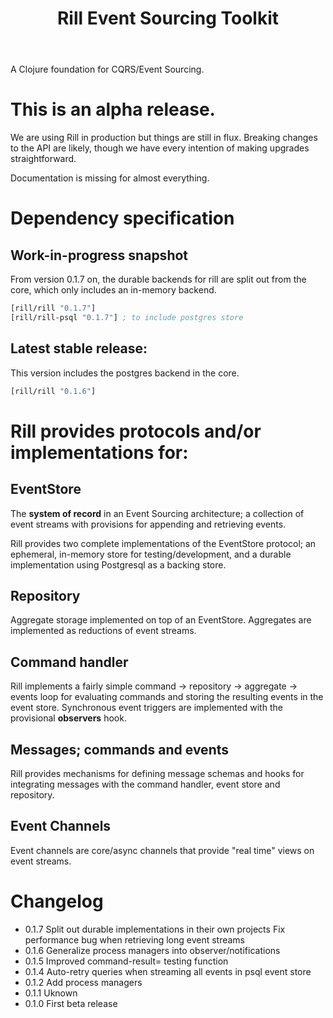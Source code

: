 #+TITLE: Rill Event Sourcing Toolkit

A Clojure foundation for CQRS/Event Sourcing.

* This is an alpha release.

  We are using Rill in production but things are still in flux. Breaking
  changes to the API are likely, though we have every intention of
  making upgrades straightforward.

  Documentation is missing for almost everything.

* Dependency specification

** Work-in-progress snapshot

   From version 0.1.7 on, the durable backends for rill are split out
   from the core, which only includes an in-memory backend.

   #+BEGIN_SRC clojure
  [rill/rill "0.1.7"]
  [rill/rill-psql "0.1.7"] ; to include postgres store
   #+END_SRC

** Latest stable release:

   This version includes the postgres backend in the core.

   #+BEGIN_SRC clojure
     [rill/rill "0.1.6"]
   #+END_SRC

* Rill provides protocols and/or implementations for:

** EventStore

   The *system of record* in an Event Sourcing architecture; a
   collection of event streams with provisions for appending and
   retrieving events.

   Rill provides two complete implementations of the EventStore
   protocol; an ephemeral, in-memory store for testing/development,
   and a durable implementation using Postgresql as a backing store.

** Repository

   Aggregate storage implemented on top of an EventStore. Aggregates
   are implemented as reductions of event streams.

** Command handler

   Rill implements a fairly simple command -> repository -> aggregate
   -> events loop for evaluating commands and storing the resulting
   events in the event store. Synchronous event triggers are
   implemented with the provisional *observers* hook.

** Messages; commands and events

   Rill provides mechanisms for defining message schemas and hooks for
   integrating messages with the command handler, event store and
   repository.

** Event Channels

   Event channels are core/async channels that provide "real time"
   views on event streams.

* Changelog

  - 0.1.7
    Split out durable implementations in their own projects
    Fix performance bug when retrieving long event streams
  - 0.1.6
    Generalize process managers into observer/notifications
  - 0.1.5
    Improved command-result= testing function
  - 0.1.4
    Auto-retry queries when streaming all events in psql event store
  - 0.1.2
    Add process managers
  - 0.1.1
    Uknown
  - 0.1.0
    First beta release
